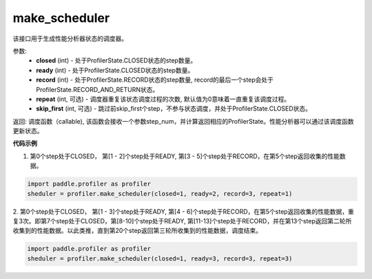.. _cn_api_profiler_make_scheduler:

make_scheduler
---------------------

.. py:function:: paddle.profiler.make_scheduler(*, closed: int, ready: int, record: int, repeat: int=0, skip_first: int=0)

该接口用于生成性能分析器状态的调度器。

参数:
    - **closed** (int) - 处于ProfilerState.CLOSED状态的step数量。
    - **ready** (int) - 处于ProfilerState.CLOSED状态的step数量。
    - **record** (int) - 处于ProfilerState.RECORD状态的step数量, record的最后一个step会处于ProfilerState.RECORD_AND_RETURN状态。
    - **repeat** (int, 可选) - 调度器重复该状态调度过程的次数, 默认值为0意味着一直重复该调度过程。
    - **skip_first** (int, 可选) - 跳过前skip_first个step，不参与状态调度，并处于ProfilerState.CLOSED状态。

返回: 调度函数（callable), 该函数会接收一个参数step_num，并计算返回相应的ProfilerState。性能分析器可以通过该调度函数更新状态。


**代码示例**

1. 第0个step处于CLOSED， 第[1 - 2]个step处于READY, 第[3 - 5]个step处于RECORD，在第5个step返回收集的性能数据。

.. code-block:: python

    import paddle.profiler as profiler
    sheduler = profiler.make_scheduler(closed=1, ready=2, record=3, repeat=1)

2. 第0个step处于CLOSED， 第[1 - 3]个step处于READY, 第[4 - 6]个step处于RECORD，在第5个step返回收集的性能数据，重复3次。即第7个step处于CLOSED，第[8-10]个step处于READY,
第[11-13]个step处于RECORD，并在第13个step返回第二轮所收集到的性能数据。以此类推，直到第20个step返回第三轮所收集到的性能数据，调度结束。

.. code-block:: python

    import paddle.profiler as profiler
    sheduler = profiler.make_scheduler(closed=1, ready=3, record=3, repeat=3)
